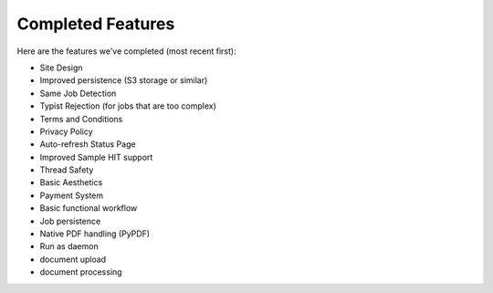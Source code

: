 Completed Features
==================

Here are the features we've completed (most recent first):

- Site Design
- Improved persistence (S3 storage or similar)
- Same Job Detection
- Typist Rejection (for jobs that are too complex)
- Terms and Conditions
- Privacy Policy
- Auto-refresh Status Page
- Improved Sample HIT support
- Thread Safety
- Basic Aesthetics
- Payment System
- Basic functional workflow
- Job persistence
- Native PDF handling (PyPDF)
- Run as daemon
- document upload
- document processing

